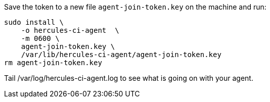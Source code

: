 Save the token to a new file `agent-join-token.key` on the machine and run:

[source,bash]
----
sudo install \
    -o hercules-ci-agent  \
    -m 0600 \
    agent-join-token.key \
    /var/lib/hercules-ci-agent/agent-join-token.key
rm agent-join-token.key
----

Tail /var/log/hercules-ci-agent.log to see what is going on with your agent.

